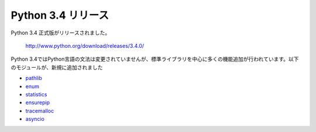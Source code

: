 .. article::
   :date: 2014-03-17 23:30:00

Python 3.4 リリース
===============================


Python 3.4 正式版がリリースされました。

  http://www.python.org/download/releases/3.4.0/

Python 3.4ではPython言語の文法は変更されていませんが、標準ライブラリを中心に多くの機能追加が行われています。以下のモジュールが、新規に追加されました

- `pathlib <http://docs.python.org/3/library/pathlib.html>`__
- `enum <http://docs.python.org/3/library/enum.html>`__
- `statistics <http://docs.python.org/3/library/statistics.html>`__
- `ensurepip <http://docs.python.org/3/library/ensurepip.html>`__
- `tracemalloc <http://docs.python.org/3/library/tracemalloc.html>`__
- `asyncio <http://docs.python.org/3/library/asyncio.html>`__

  
